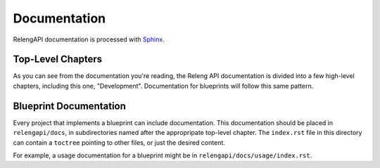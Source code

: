 Documentation
=============

RelengAPI documentation is processed with `Sphinx <http://sphinx-doc.org/markup/toctree.html>`_.

Top-Level Chapters
------------------

As you can see from the documentation you're reading, the Releng API documentation is divided into a few high-level chapters, including this one, "Development".
Documentation for blueprints will follow this same pattern.

Blueprint Documentation
-----------------------

Every project that implements a blueprint can include documentation.
This documentation should be placed in ``relengapi/docs``, in subdirectories named after the appropripate top-level chapter.
The ``index.rst`` file in this directory can contain a ``toctree`` pointing to other files, or just the desired content.

For example, a usage documentation for a blueprint might be in ``relengapi/docs/usage/index.rst``.
